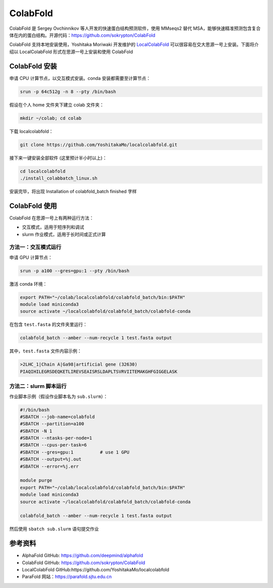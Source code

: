 ColabFold
=============

ColabFold 是 Sergey Ovchinnikov 等人开发的快速蛋白结构预测软件，使用 MMseqs2 替代 MSA，能够快速精准预测包含复合体在内的蛋白结构。开源代码：`https://github.com/sokrypton/ColabFold <https://github.com/sokrypton/ColabFold>`__

ColabFold 支持本地安装使用，Yoshitaka Moriwaki 开发维护的 `LocalColabFold <https://github.com/YoshitakaMo/localcolabfold>`__ 可以很容易在交大思源一号上安装。下面将介绍以 LocalColabFold 形式在思源一号上安装和使用 ColabFold


ColabFold 安装
----------------------------------------

申请 CPU 计算节点，以交互模式安装。conda 安装都需要至计算节点：

.. code:: bash

    srun -p 64c512g -n 8 --pty /bin/bash

假设在个人 home 文件夹下建立 colab 文件夹：

.. code:: bash

    mkdir ~/colab; cd colab

下载 localcolabfold：

.. code:: bash

    git clone https://github.com/YoshitakaMo/localcolabfold.git

接下来一键安装全部软件 (这里预计半小时以上)：

.. code:: bash

    cd localcolabfold
    ./install_colabbatch_linux.sh

安装完毕，将出现 Installation of colabfold_batch finished 字样


ColabFold 使用
----------------------------------------

ColabFold 在思源一号上有两种运行方法：

* 交互模式，适用于短序列和调试
  
* slurm 作业模式，适用于长时间或正式计算

方法一：交互模式运行
~~~~~~~~~~~~~~~~~~~~~~~~~~~~~~~~~~~~

申请 GPU 计算节点：

.. code:: bash

    srun -p a100 --gres=gpu:1 --pty /bin/bash

激活 conda 环境：

.. code:: bash

    export PATH="~/colab/localcolabfold/colabfold_batch/bin:$PATH"
    module load miniconda3
    source activate ~/localcolabfold/colabfold_batch/colabfold-conda

在包含 ``test.fasta`` 的文件夹里运行：

.. code:: bash

    colabfold_batch --amber --num-recycle 1 test.fasta output

其中，``test.fasta`` 文件内容示例：

.. code:: bash
    
    >2LHC_1|Chain A|Ga98|artificial gene (32630)
    PIAQIHILEGRSDEQKETLIREVSEAISRSLDAPLTSVRVIITEMAKGHFGIGGELASK

方法二：slurm 脚本运行
~~~~~~~~~~~~~~~~~~~~~~~~~~~~~~~~~~~~

作业脚本示例（假设作业脚本名为 ``sub.slurm``）：

.. code:: bash

    #!/bin/bash
    #SBATCH --job-name=colabfold
    #SBATCH --partition=a100
    #SBATCH -N 1
    #SBATCH --ntasks-per-node=1
    #SBATCH --cpus-per-task=6
    #SBATCH --gres=gpu:1          # use 1 GPU
    #SBATCH --output=%j.out
    #SBATCH --error=%j.err

    module purge
    export PATH="~/colab/localcolabfold/colabfold_batch/bin:$PATH"
    module load miniconda3
    source activate ~/localcolabfold/colabfold_batch/colabfold-conda

    colabfold_batch --amber --num-recycle 1 test.fasta output

然后使用 ``sbatch sub.slurm`` 语句提交作业



参考资料
----------------

- AlphaFold GitHub: https://github.com/deepmind/alphafold
- ColabFold GitHub: https://github.com/sokrypton/ColabFold
- LocalColabFold GitHub:https://github.com/YoshitakaMo/localcolabfold
- ParaFold 网站：https://parafold.sjtu.edu.cn